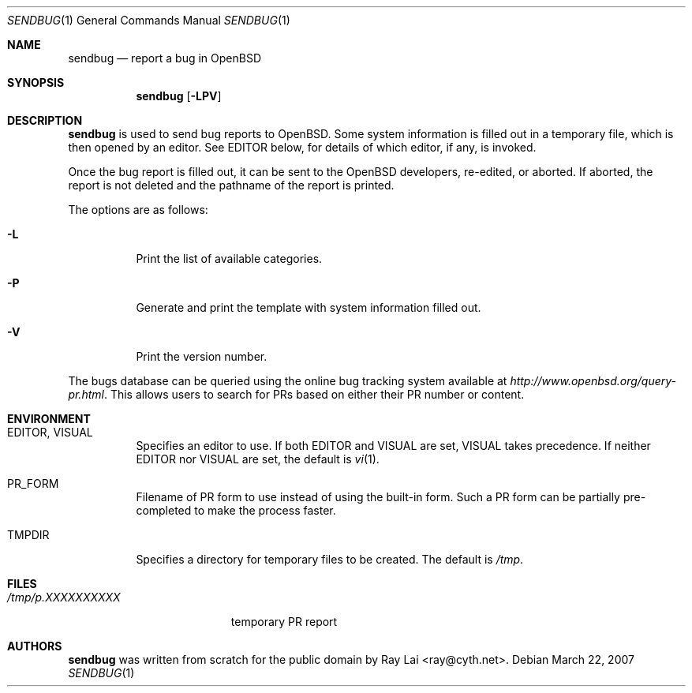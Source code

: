 .\" $OpenBSD: src/usr.bin/sendbug/sendbug.1,v 1.9 2007/03/26 06:22:12 ray Exp $
.\"
.\" Written by Raymond Lai <ray@cyth.net>.
.\" Public domain.
.\"
.Dd March 22, 2007
.Dt SENDBUG 1
.Os
.Sh NAME
.Nm sendbug
.Nd report a bug in
.Ox
.Sh SYNOPSIS
.Nm
.Op Fl LPV
.Sh DESCRIPTION
.Nm
is used to send bug reports to
.Ox .
Some system information is filled out in a temporary file,
which is then opened by an editor.
See
.Ev EDITOR
below,
for details of which editor, if any, is invoked.
.Pp
Once the bug report is filled out,
it can be sent to the
.Ox
developers, re-edited, or aborted.
If aborted,
the report is not deleted and the pathname of the report is printed.
.Pp
The options are as follows:
.Bl -tag -width Ds
.It Fl L
Print the list of available categories.
.It Fl P
Generate and print the template with system information filled out.
.It Fl V
Print the version number.
.El
.Pp
The bugs database can be queried using the online bug tracking system
available at
.Pa http://www.openbsd.org/query-pr.html .
This allows users to search for PRs based on either their PR number
or content.
.Sh ENVIRONMENT
.Bl -tag -width Ds
.It Ev EDITOR , VISUAL
Specifies an editor to use.
If both
.Ev EDITOR
and
.Ev VISUAL
are set,
.Ev VISUAL
takes precedence.
If neither
.Ev EDITOR
nor
.Ev VISUAL
are set,
the default is
.Xr vi 1 .
.It Ev PR_FORM
Filename of PR form to use instead of using the built-in form.
Such a PR form can be partially pre-completed to make the
process faster.
.It Ev TMPDIR
Specifies a directory for temporary files to be created.
The default is
.Pa /tmp .
.El
.Sh FILES
.Bl -tag -width "/tmp/p.XXXXXXXXXX" -compact
.It Pa /tmp/p.XXXXXXXXXX
temporary PR report
.El
.Sh AUTHORS
.Nm
was written from scratch for the public domain by
.An Ray Lai Aq ray@cyth.net .
